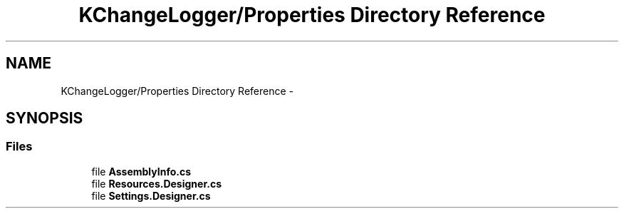 .TH "KChangeLogger/Properties Directory Reference" 3 "Wed Dec 19 2012" "Version 0.6" "KChangeLogger" \" -*- nroff -*-
.ad l
.nh
.SH NAME
KChangeLogger/Properties Directory Reference \- 
.SH SYNOPSIS
.br
.PP
.SS "Files"

.in +1c
.ti -1c
.RI "file \fBAssemblyInfo\&.cs\fP"
.br
.ti -1c
.RI "file \fBResources\&.Designer\&.cs\fP"
.br
.ti -1c
.RI "file \fBSettings\&.Designer\&.cs\fP"
.br
.in -1c
